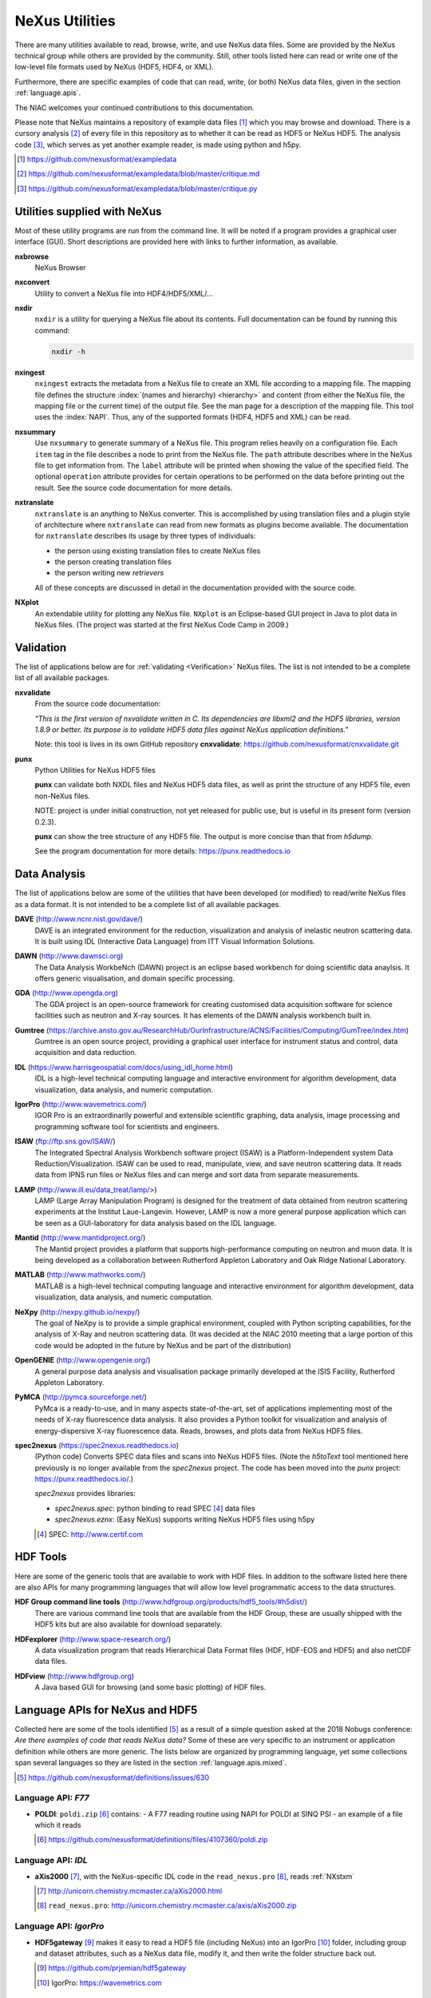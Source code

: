 .. _Utilities:

===============
NeXus Utilities
===============

There are many utilities available to read, browse, write, and use NeXus data files. Some
are provided by the NeXus technical group while others are provided by the community. Still,
other tools listed here can read or write one of the low-level file formats used by NeXus (HDF5,
HDF4, or XML).

Furthermore, there are specific examples of code
that can read, write, (or both) NeXus data files, 
given in the section :ref:`language.apis`.


The NIAC welcomes your continued contributions to 
this documentation.

Please note that NeXus maintains a repository of
example data files [#]_ which you may browse and 
download.  There is a cursory analysis [#]_ of every file
in this repository as to whether it can be read as HDF5
or NeXus HDF5.  The analysis code [#]_, which serves as yet
another example reader, is made using python and h5py.

.. [#] https://github.com/nexusformat/exampledata
.. [#] https://github.com/nexusformat/exampledata/blob/master/critique.md
.. [#] https://github.com/nexusformat/exampledata/blob/master/critique.py

..  =============================
    section: Utilities from NeXus
    =============================

.. _Utilities-NeXus:

Utilities supplied with NeXus
#############################

.. index:: utilities
.. index:: programs
.. index:: software

Most of these utility programs are run from the command line. It will be noted if a
program provides a graphical user interface (GUI). Short descriptions are provided here with
links to further information, as available.

.. index:: 
        browser
	nxbrowse (utility)

**nxbrowse**
    NeXus Browser

.. index:: 
        conversion
	nxconvert (utility)

**nxconvert**
    Utility to convert a NeXus file into HDF4/HDF5/XML/...

.. index::
        inspection
	nxdir (utility)

**nxdir**
    ``nxdir`` is a utility for querying 
    a NeXus file about its contents. Full
    documentation can be found by running this command:
    
    .. code-block:: c
    
        nxdir -h

.. index::
        ingestion
	nxingest (utility)

**nxingest**
    ``nxingest`` extracts the metadata from a NeXus file to create an
    XML file according to a mapping file.  The mapping file defines the structure 
    :index:`(names and hierarchy) <hierarchy>` and content (from either the 
    NeXus file, the mapping file or the current time) of the output file. See
    the man page for a description of the mapping file.  This tool uses the  
    :index:`NAPI`.  Thus, any of the supported formats (HDF4, HDF5 and XML)
    can be read.

.. index:: 
	nxsummary 

**nxsummary**
    Use ``nxsummary`` to generate summary of a NeXus file.
    This program relies heavily on a configuration file. Each ``item`` tag
    in the file describes a node to print from the NeXus file. The ``path``
    attribute describes where in the NeXus file to get information from. The
    ``label`` attribute will be printed when showing the value of the
    specified field. The optional ``operation`` attribute provides for certain
    operations to be performed on the data before printing out the result.
    See the source code documentation for more details.

.. index::
	nxtranslate (utility)

**nxtranslate**
    ``nxtranslate`` is
    an anything to NeXus converter. This is accomplished by
    using translation files and a plugin style of architecture where
    ``nxtranslate`` can read from new formats as plugins become available. The
    documentation for ``nxtranslate`` describes its usage by three types of
    individuals:
    
    + the person using existing translation files to create NeXus files
    + the person creating translation files
    + the person writing new *retrievers*
    
    All of these concepts are discussed in detail in the documentation
    provided with the source code.


.. index:: 
   plotting
	NXplot (utility)

**NXplot**
    An extendable utility for plotting any NeXus file.  ``NXplot`` is
    an Eclipse-based GUI project in Java to plot data in NeXus files. (The project was
    started at the first NeXus Code Camp in 2009.)

.. _Utilities-DataAnalysis:

.. index::
   single: software
   single: data analysis software

Validation
##########

The list of applications below are for :ref:`validating <Verification>` NeXus files. 
The list is not intended to be a complete list of all available packages.

.. index::
   validation
   file; validate
   nxvalidate (utility)

.. _nxvalidate:

**nxvalidate**
   From the source code documentation: 
    
   *"This is the first version of nxvalidate written in C. 
   Its dependencies are libxml2 and the HDF5 libraries, 
   version 1.8.9 or better. Its purpose is to validate HDF5 
   data files against NeXus application definitions."*
    
   Note: this tool is lives in its own GitHub repository **cnxvalidate**:
   https://github.com/nexusformat/cnxvalidate.git

.. index::
        validation
   file; validate
   punx (utility)

.. _punx:

**punx**
   Python Utilities for NeXus HDF5 files
   
   **punx** can validate
   both NXDL files and NeXus HDF5 data files, as well as print
   the structure of any HDF5 file, even non-NeXus files.
    
   NOTE: project is under initial construction, 
   not yet released for public use, but is useful in its 
   present form (version 0.2.3).

   **punx** can show the tree structure of any HDF5 file.
   The output is more concise than that from *h5dump*.
    
   See the program documentation for more details:
   https://punx.readthedocs.io

Data Analysis
#############

The list of applications below are some of the utilities that have been 
developed (or modified) to read/write NeXus files
as a data format.  It is not intended to be a complete list of all available packages.

.. index:: 
	DAVE (data analysis software)

**DAVE** (http://www.ncnr.nist.gov/dave/)
    DAVE is an integrated environment for the reduction, visualization and
    analysis of inelastic neutron scattering data. It is built using IDL (Interactive Data
    Language) from ITT Visual Information Solutions.

.. index:: 
	DAWN (data analysis software)

**DAWN** (http://www.dawnsci.org)
    The Data Analysis WorkbeNch (DAWN) project is an eclipse based workbench
    for doing scientific data anaylsis. It offers generic visualisation, 
    and domain specific processing.

.. index:: 
	GDA (data acquisition software)

**GDA** (http://www.opengda.org)
    The GDA project is an open-source framework for creating customised 
    data acquisition software for science facilities such 
    as neutron and X-ray sources. It has elements of the DAWN analysis 
    workbench built in.

.. index:: 
	Gumtree (data analysis software)

**Gumtree** (https://archive.ansto.gov.au/ResearchHub/OurInfrastructure/ACNS/Facilities/Computing/GumTree/index.htm)
    Gumtree  is an open source project, providing a graphical user 
    interface for instrument status and control, data acquisition 
    and data reduction.

.. index:: 
	IDL (data analysis software)

**IDL** (https://www.harrisgeospatial.com/docs/using_idl_home.html)
    IDL is a high-level technical computing language and interactive 
    environment for algorithm development, data visualization, 
    data analysis, and numeric computation.

.. index:: 
	IGOR Pro (data analysis software)

**IgorPro** (http://www.wavemetrics.com/)
    IGOR Pro is an extraordinarily powerful and extensible scientific 
    graphing, data analysis, image processing and programming software 
    tool for scientists and engineers.

.. index:: 
	ISAW (data analysis software)

**ISAW** (ftp://ftp.sns.gov/ISAW/)
    The Integrated Spectral Analysis Workbench software project (ISAW) 
    is a Platform-Independent system Data Reduction/Visualization.
    ISAW can be used to read, manipulate, view, and save neutron 
    scattering data. It reads data from IPNS run files or NeXus files
    and can merge and sort data from separate measurements.

.. index:: 
	LAMP (data analysis software)

**LAMP** (http://www.ill.eu/data_treat/lamp/>)
    LAMP (Large Array Manipulation Program)  is designed for the treatment of 
    data obtained from neutron scattering experiments at the Institut Laue-Langevin. However,
    LAMP is now a more general purpose application which can be seen as 
    a GUI-laboratory for data analysis based on the IDL language.

.. index:: 
	Mantid (data analysis software)

**Mantid** (http://www.mantidproject.org/)
    The Mantid project 
    provides a platform that supports high-performance
    computing on neutron and muon data.  It is being developed as a collaboration between
    Rutherford Appleton Laboratory and Oak Ridge National Laboratory.

.. index:: 
	MATLAB

**MATLAB** (http://www.mathworks.com/)
    MATLAB is a high-level technical computing language and interactive 
    environment for algorithm development, data visualization, 
    data analysis, and numeric computation.

.. index:: 
	NeXpy (data analysis software)

**NeXpy** (http://nexpy.github.io/nexpy/)
    The goal of NeXpy is to provide a simple graphical environment,
    coupled with Python scripting capabilities, for the analysis of X-Ray and
    neutron scattering data.
    (It was decided at the NIAC 2010 meeting that a large portion of this code
    would be adopted in the future by NeXus and be part of the distribution)

.. index:: 
	OpenGENIE (data analysis software)

**OpenGENIE** (http://www.opengenie.org/)
    A general purpose data analysis and visualisation package primarily
    developed at the ISIS Facility, Rutherford Appleton Laboratory.

.. index:: 
	PyMCA (data analysis software)

**PyMCA** (http://pymca.sourceforge.net/)
    PyMca is a ready-to-use, and in many aspects state-of-the-art, 
    set of applications implementing most of the needs
    of X-ray fluorescence data analysis.  It also provides a 
    Python toolkit for visualization and analysis of energy-dispersive
    X-ray fluorescence data.  
    Reads, browses, and plots data from NeXus HDF5 files.

.. index:: 
	spec2nexus

**spec2nexus** (https://spec2nexus.readthedocs.io)
    (Python code) Converts SPEC data files and scans into NeXus HDF5 files.
    (Note the *h5toText* tool mentioned here previously is no longer
    available from the *spec2nexus* project.  The code has been moved
    into the *punx* project: https://punx.readthedocs.io/.)
    
    *spec2nexus* provides libraries:

    * *spec2nexus.spec*: python binding to read SPEC [#]_ data files
    * *spec2nexus.eznx*: (Easy NeXus) supports writing NeXus HDF5 files using h5py

    .. [#] SPEC: http://www.certif.com

.. _HDF-Tools:

HDF Tools
#########

Here are some of the generic tools that are available to work with HDF files.  
In addition to the software listed here there are also
APIs for many programming languages that will allow 
low level programmatic access to the data structures.

.. index:: 
	HDF; tools

**HDF Group command line tools** (http://www.hdfgroup.org/products/hdf5_tools/#h5dist/)
    There are various command line tools that are available from the HDF
    Group, these are usually shipped with the HDF5 kits but are also available for
    download separately.

.. index:: 
	HDFexplorer

**HDFexplorer** (http://www.space-research.org/)
    A data visualization program that reads Hierarchical Data Format 
    files (HDF, HDF-EOS and HDF5) and also netCDF data files.

.. index:: 
	HDFview

**HDFview** (http://www.hdfgroup.org)
    A Java based GUI for browsing (and some basic plotting) of HDF files.

.. _language.apis:

Language APIs for NeXus and HDF5
################################

Collected here are some of the tools identified [#]_ as a result
of a simple question asked at the 2018 Nobugs conference:
*Are there examples of code that reads NeXus data?*
Some of these are very specific to an instrument or application
definition while others are more generic.
The lists below are organized by programming language,
yet some collections span several languages so they are
listed in the section :ref:`language.apis.mixed`.

.. [#] https://github.com/nexusformat/definitions/issues/630


.. _language.apis.f77:

Language API: *F77*
+++++++++++++++++++

* **POLDI**: ``poldi.zip`` [#]_ contains:
  - A F77 reading routine using NAPI for POLDI at SINQ PSI
  - an example of a file which it reads

  .. [#] https://github.com/nexusformat/definitions/files/4107360/poldi.zip


.. _language.apis.idl:

Language API: *IDL*
+++++++++++++++++++

* **aXis2000** [#]_, with the NeXus-specific IDL code 
  in the ``read_nexus.pro`` [#]_, reads :ref:`NXstxm`

  .. [#] http://unicorn.chemistry.mcmaster.ca/aXis2000.html
  .. [#] ``read_nexus.pro``: http://unicorn.chemistry.mcmaster.ca/axis/aXis2000.zip


.. _language.apis.igorpro:

Language API: *IgorPro*
+++++++++++++++++++++++

* **HDF5gateway** [#]_ makes it easy to read a HDF5 file (including NeXus) into an 
  IgorPro [#]_ folder, including group and dataset attributes, 
  such as a NeXus data file, modify it, and then write 
  the folder structure back out.

  .. [#] https://github.com/prjemian/hdf5gateway
  .. [#] IgorPro: https://wavemetrics.com

.. _language.apis.java:

Language API: *Java*
++++++++++++++++++++

* **Dawn** [#]_ has java code to read [#]_ and write [#]_ 
  HDF5 NeXus files (generic NeXus, not tied to 
  specific application definitions). 

  .. [#] https://dawnsci.org/
  .. [#] read: https://github.com/DawnScience/scisoft-core/blob/master/uk.ac.diamond.scisoft.analysis/src/uk/ac/diamond/scisoft/analysis/io/NexusHDF5Loader.java
  .. [#] write: https://github.com/DawnScience/dawnsci/blob/master/org.eclipse.dawnsci.hdf5/src/org/eclipse/dawnsci/hdf5/nexus/NexusFileHDF5.java

* ``NXreader.zip`` [#]_ is java code which reads NeXus files into **ImageJ.** 
  It uses the Java-hdf interface to HDF5. It tries to do a good 
  job locating the image dataset by NeXus conventions. 
  But it uses the old style conventions. 

  .. [#] https://github.com/nexusformat/definitions/files/4107439/NXreader.zip


.. _language.apis.python:

Language API: *Python*
++++++++++++++++++++++

* **Dials** [#]_ has code for reading :ref:`NXmx` [#]_

  .. [#] https://dials.github.io/
  .. [#] read: https://github.com/cctbx/dxtbx/blob/master/format/nexus.py

  - *cctbx.xfel* code for writing [#]_ :ref:`NXmx` master files for JF16M at SwissFEL

    .. [#] write: https://github.com/cctbx/cctbx_project/blob/master/xfel/swissfel/jf16m_cxigeom2nexus.py

* **h5py** (http://docs.h5py.org/)
	HDF5 for Python (h5py) is a general-purpose Python interface to HDF5.

* **Mantis** [#]_, with NeXus-specific python code [#]_, reads :ref:`NXstxm`

  .. [#] Mantis: http://spectromicroscopy.com/
  .. [#] python code: https://bitbucket.org/mlerotic/spectromicroscopy/src/default/

* **SasView** [#]_ has python code to read [#]_ and write [#]_ :ref:`NXcanSAS`

  .. [#] https://www.sasview.org/
  .. [#] read: https://github.com/SasView/sasview/blob/master/src/sas/sascalc/dataloader/readers/cansas_reader_HDF5.py
  .. [#] write: https://github.com/SasView/sasview/blob/master/src/sas/sascalc/file_converter/nxcansas_writer.py


.. _language.apis.mixed:

Language API: *mixed*
+++++++++++++++++++++

* **FOCUS**: ``focus.zip`` [#]_  contains:

  - An example FOCUS file
  - focusreport: A h5py program which skips through a list of files and prints statistics
  - focusreport.tcl, same as above but in Tcl using the Swig generated binding to NAPI
  - i80.f contains a F77 routine for reading FOCUS files into Ida. The routine is RRT_in_Foc.

  .. [#] https://github.com/nexusformat/definitions/files/4107386/focus.zip

* **ZEBRA**: ``zebra.zip`` [#]_  contains:

  - an example file
  - zebra-to-ascii, a h5py script which dumps a zebra file to ASCII
  - ``TRICSReader.*`` for reading ZEBRA files in C++ using C-NAPI calls

  .. [#] https://github.com/nexusformat/definitions/files/4107416/zebra.zip
